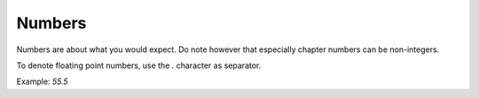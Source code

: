 =============
Numbers
=============

Numbers are about what you would expect.
Do note however that especially chapter numbers can be non-integers.

To denote floating point numbers, use the `.` character as separator.

Example:
`55.5`